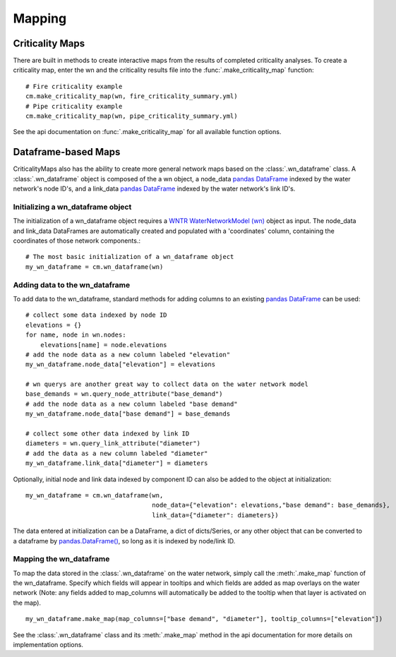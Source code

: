Mapping
=======
.. highlight:: python

.. _criticality-maps:

Criticality Maps
----------------
There are built in methods to create interactive maps from the results of completed 
criticality analyses. To create a criticality map, enter the wn and the criticality results file
into the :func:`.make_criticality_map` function:
::
  # Fire criticality example
  cm.make_criticality_map(wn, fire_criticality_summary.yml)
  # Pipe criticality example
  cm.make_criticality_map(wn, pipe_criticality_summary.yml)

.. raw:: html
    
    <div style="position: relative; padding-bottom: 56.25%; height: 600; overflow: hidden; max-width: 100%; height: auto;">
        <iframe src="_static/fire_criticality_summary_map.html" frameborder="1" style="position: absolute; top: 0; left: 0; width: 100%; height: 100%;"></iframe>
    </div>
    <br>
    <br>
    <div style="position: relative; padding-bottom: 56.25%; height: 600; overflow: hidden; max-width: 100%; height: auto;">
        <iframe src="_static/pipe_criticality_summary_map.html" frameborder="1" style="position: absolute; top: 0; left: 0; width: 100%; height: 100%;"></iframe>
    </div>



See the api documentation on :func:`.make_criticality_map` for all available function options.

Dataframe-based Maps
--------------------
CriticalityMaps also has the ability to create more general network maps based on the
:class:`.wn_dataframe` class. A :class:`.wn_dataframe` object is composed of the a wn 
object, a node_data 
`pandas DataFrame <https://pandas.pydata.org/pandas-docs/stable/getting_started/dsintro.html#dataframe>`_ indexed by the water network's node ID's, and a 
link_data `pandas DataFrame <https://pandas.pydata.org/pandas-docs/stable/getting_started/dsintro.html#dataframe>`_ indexed by the water network's link ID's.

Initializing a wn_dataframe object
^^^^^^^^^^^^^^^^^^^^^^^^^^^^^^^^^^
The initialization of a wn_dataframe object
requires a `WNTR WaterNetworkModel (wn) <https://wntr.readthedocs.io/en/latest/waternetworkmodel.html>`_ object as input. The node_data and link_data DataFrames
are automatically created and populated with a 'coordinates' column, containing the coordinates
of those network components.::
    # The most basic initialization of a wn_dataframe object
    my_wn_dataframe = cm.wn_dataframe(wn)
    
Adding data to the wn_dataframe
^^^^^^^^^^^^^^^^^^^^^^^^^^^^^^^
To add data to the wn_dataframe, standard methods for adding columns to an existing 
`pandas DataFrame <https://pandas.pydata.org/pandas-docs/stable/getting_started/dsintro.html#dataframe>`_ can be used:
::
    # collect some data indexed by node ID
    elevations = {}
    for name, node in wn.nodes:
        elevations[name] = node.elevations
    # add the node data as a new column labeled "elevation"
    my_wn_dataframe.node_data["elevation"] = elevations
    
    # wn querys are another great way to collect data on the water network model
    base_demands = wn.query_node_attribute("base_demand")   
    # add the node data as a new column labeled "base demand"
    my_wn_dataframe.node_data["base demand"] = base_demands
   
    # collect some other data indexed by link ID
    diameters = wn.query_link_attribute("diameter")
    # add the data as a new column labeled "diameter"
    my_wn_dataframe.link_data["diameter"] = diameters
    

Optionally, initial node and link data indexed by component ID can also be added to the object at 
initialization:
::
    my_wn_dataframe = cm.wn_dataframe(wn, 
                                      node_data={"elevation": elevations,"base demand": base_demands},
                                      link_data={"diameter": diameters})
    
The data entered at initialization can be a DataFrame, a dict of dicts/Series,
or any other object that can be converted to a dataframe by `pandas.DataFrame() <https://pandas.pydata.org/pandas-docs/stable/reference/api/pandas.DataFrame.html>`_,
so long as it is indexed by node/link ID.

Mapping the wn_dataframe
^^^^^^^^^^^^^^^^^^^^^^^^
To map the data stored in the :class:`.wn_dataframe` on the water network, simply call the :meth:`.make_map` function 
of the wn_dataframe. Specify which fields will appear in tooltips and which fields are added as 
map overlays on the water network (Note: any fields added to map_columns will automatically be 
added to the tooltip when that layer is activated on the map).
::
    my_wn_dataframe.make_map(map_columns=["base demand", "diameter"], tooltip_columns=["elevation"])

.. raw:: html
    
    <div style="position: relative; padding-bottom: 56.25%; height: 600; overflow: hidden; max-width: 100%; height: auto;">
        <iframe src="_static/Net3_map.html" frameborder="0" style="position: absolute; top: 0; left: 0; width: 100%; height: 100%;"></iframe>
    </div>

See the :class:`.wn_dataframe` class and its :meth:`.make_map` method in the api documentation 
for more details on implementation options.
